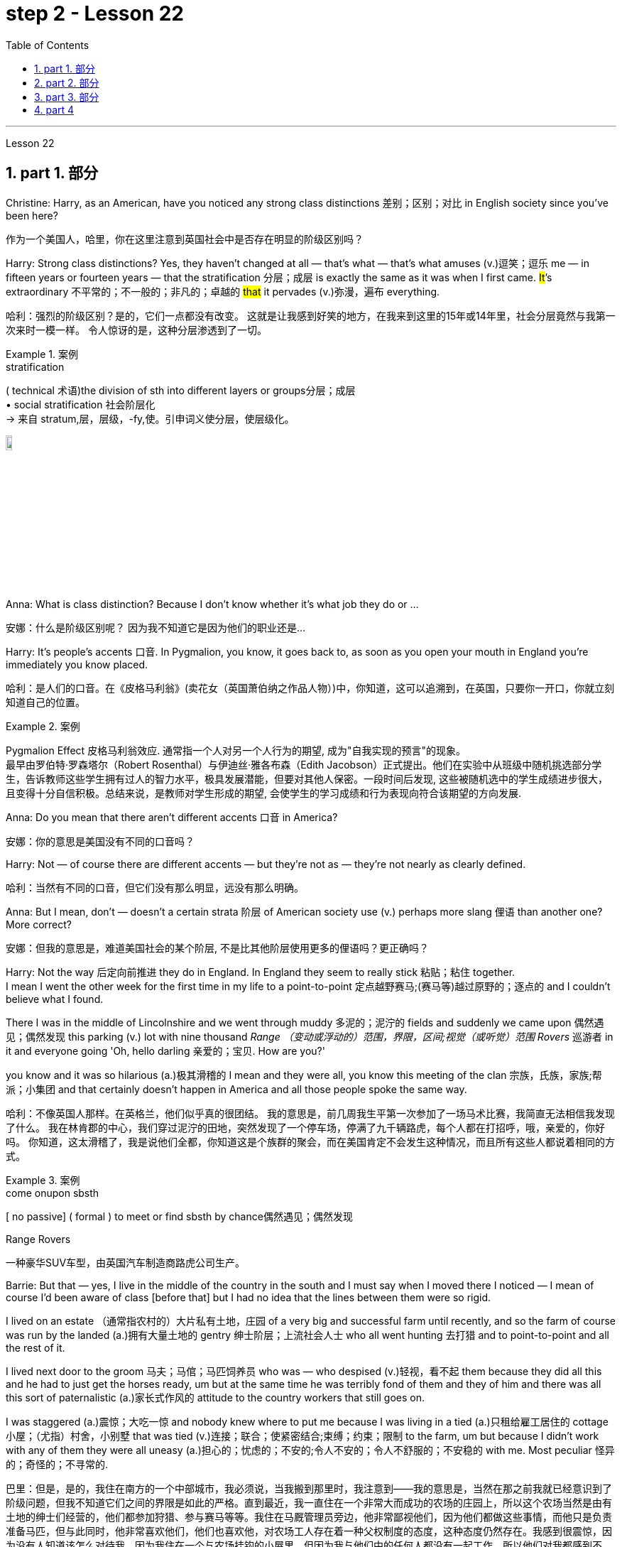 
= step 2 - Lesson 22
:toc: left
:toclevels: 3
:sectnums:
:stylesheet: ../../+ 000 eng选/美国高中历史教材 American History ： From Pre-Columbian to the New Millennium/myAdocCss.css

'''


Lesson 22


== part 1. 部分
Christine: Harry, as an American, have you noticed any strong class distinctions 差别；区别；对比 in English society since you’ve been here?

[.my2]
作为一个美国人，哈里，你在这里注意到英国社会中是否存在明显的阶级区别吗？


Harry: Strong class distinctions? Yes, they haven’t changed at all — that’s what — that’s what amuses (v.)逗笑；逗乐 me — in fifteen years or fourteen years — that the stratification 分层；成层 is exactly the same as it was when I first came. #It#’s extraordinary 不平常的；不一般的；非凡的；卓越的 #that# it pervades (v.)弥漫，遍布 everything.

[.my2]
哈利：强烈的阶级区别？是的，它们一点都没有改变。
这就是让我感到好笑的地方，在我来到这里的15年或14年里，社会分层竟然与我第一次来时一模一样。
令人惊讶的是，这种分层渗透到了一切。

[.my1]
.案例
====
.stratification
( technical 术语)the division of sth into different layers or groups分层；成层 +
• social stratification 社会阶层化 +
-> 来自 stratum,层，层级，-fy,使。引申词义使分层，使层级化。

image:../img/stratification.jpg[,10%]
====

Anna: What is class distinction? Because I don’t know whether it’s what job they do or …​

[.my2]
安娜：什么是阶级区别呢？
因为我不知道它是因为他们的职业还是...

Harry: It’s people’s accents 口音. In Pygmalion, you know, it goes back to, as soon as you open your mouth in England you’re immediately you know placed.

[.my2]
哈利：是人们的口音。在《皮格马利翁》(卖花女（英国萧伯纳之作品人物）)中，你知道，这可以追溯到，在英国，只要你一开口，你就立刻知道自己的位置。

[.my1]
.案例
====
Pygmalion Effect
皮格马利翁效应. 通常指一个人对另一个人行为的期望, 成为"自我实现的预言"的现象。 +
最早由罗伯特·罗森塔尔（Robert Rosenthal）与伊迪丝·雅各布森（Edith Jacobson）正式提出。他们在实验中从班级中随机挑选部分学生，告诉教师这些学生拥有过人的智力水平，极具发展潜能，但要对其他人保密。一段时间后发现, 这些被随机选中的学生成绩进步很大，且变得十分自信积极。总结来说，是教师对学生形成的期望, 会使学生的学习成绩和行为表现向符合该期望的方向发展.
====

Anna: Do you mean that there aren’t different accents 口音 in America?

[.my2]
安娜：你的意思是美国没有不同的口音吗？

Harry: Not — of course there are different accents — but they’re not as — they’re not nearly as clearly defined.

[.my2]
哈利：当然有不同的口音，但它们没有那么明显，远没有那么明确。

Anna: But I mean, don’t — doesn’t a certain strata 阶层 of American society use (v.) perhaps more slang 俚语 than another one? More correct?

[.my2]
安娜：但我的意思是，难道美国社会的某个阶层, 不是比其他阶层使用更多的俚语吗？更正确吗？

Harry: Not the way 后定向前推进 they do in England.  In England they seem to really stick 粘贴；粘住 together.  +
I mean I went the other week for the first time in my life to a point-to-point 定点越野赛马;(赛马等)越过原野的；逐点的 and I couldn’t believe what I found.  +

There I was in the middle of Lincolnshire and we went through muddy 多泥的；泥泞的 fields and suddenly we came upon 偶然遇见；偶然发现 this parking (v.) lot with nine thousand _Range （变动或浮动的）范围，界限，区间;视觉（或听觉）范围 Rovers_ 巡游者 in it and everyone going 'Oh, hello darling 亲爱的；宝贝. How are you?'  +

you know and it was so hilarious (a.)极其滑稽的 I mean and they were all,  you know this meeting of the clan 宗族，氏族，家族;帮派；小集团 and that certainly doesn’t happen in America and all those people spoke the same way.

[.my2]
哈利：不像英国人那样。在英格兰，他们似乎真的很团结。
我的意思是，前几周我生平第一次参加了一场马术比赛，我简直无法相信我发现了什么。
我在林肯郡的中心，我们穿过泥泞的田地，突然发现了一个停车场，停满了九千辆路虎，每个人都在打招呼，哦，亲爱的，你好吗。
你知道，这太滑稽了，我是说他们全都，你知道这是个族群的聚会，而在美国肯定不会发生这种情况，而且所有这些人都说着相同的方式。

[.my1]
.案例
====
.come onupon sbsth
[ no passive] ( formal ) to meet or find sbsth by chance偶然遇见；偶然发现

.Range Rovers
一种豪华SUV车型，由英国汽车制造商路虎公司生产。

====

Barrie: But that — yes, I live in the middle of the country in the south and I must say when I moved there I noticed — I mean of course I’d been aware of class [before that] but I had no idea that the lines between them were so rigid.  +

I lived on an estate （通常指农村的）大片私有土地，庄园 of a very big and successful farm until recently, and so the farm of course was run by the landed (a.)拥有大量土地的 gentry 绅士阶层；上流社会人士 who all went hunting 去打猎 and to point-to-point and all the rest of it.  +

I lived next door to the groom 马夫；马倌；马匹饲养员 who was — who despised (v.)轻视，看不起 them because they did all this and he had to just get the horses ready, um but at the same time he was terribly fond of them and they of him and there was all this sort of paternalistic (a.)家长式作风的 attitude to the country workers that still goes on.  +

I was staggered (a.)震惊；大吃一惊 and nobody knew where to put me because I was living in a tied (a.)只租给雇工居住的 cottage 小屋；（尤指）村舍，小别墅 that was tied (v.)连接；联合；使紧密结合;束缚；约束；限制 to the farm, um but because I didn’t work with any of them they were all uneasy (a.)担心的；忧虑的；不安的;令人不安的；令人不舒服的；不安稳的 with me. Most peculiar 怪异的；奇怪的；不寻常的.

[.my2]
巴里：但是，是的，我住在南方的一个中部城市，我必须说，当我搬到那里时，我注意到——我的意思是，当然在那之前我就已经意识到了阶级问题，但我不知道它们之间的界限是如此的严格。直到最近，我一直住在一个非常大而成功的农场的庄园上，所以这个农场当然是由有土地的绅士们经营的，他们都参加狩猎、参与赛马等等。我住在马厩管理员旁边，他非常鄙视他们，因为他们都做这些事情，而他只是负责准备马匹，但与此同时，他非常喜欢他们，他们也喜欢他，对农场工人存在着一种父权制度的态度，这种态度仍然存在。我感到很震惊，因为没有人知道该怎么对待我，因为我住在一个与农场挂钩的小屋里，但因为我与他们中的任何人都没有一起工作，所以他们对我都感到不安。非常奇怪。

Christine: But I think you raise a very good point there Barrie because you’re in fact talking about yourself not fitting into either of these two extremes and I’d like to ask Harry again how many classes he can see very clearly defined.

[.my2]
克里斯汀：但我认为巴里你提出了一个非常好的观点，因为你实际上是在谈论自己不适合这两个极端中的任何一个，我想再次问哈利他可以清楚地看到多少个类别。

Barrie: In England?


Christine: In England, yes.



Harry: Well, I guess, three off the top of my head. I mean not counting (v.)计算，计数 immigrants and foreigners. Yes, I mean there’s the middle class is the most snobbish (a.)势利的；自命不凡的 of all it seems to me.  +
You know, they’re the most aware of the whole system really because they’#re# upwardly 向上地；在上面地 #mobile# (a.)易于变换社会阶层（或工作、住处）的；流动的 usually you know they hope to be, and they’re the ones — I mean the upper class are what I find extraordinary 不平常的；不一般的；非凡的；卓越的 — they seem to be totally uninhibited 纵情的；无拘无束的；随心所欲的 [for the most part 大多数情况下，在很大程度上,多半].  I think it’s extraordinary.  +

I mean I’m not #passing# (v.)宣布；声明 any moral judgements #on# them but it still exists …​

[.my2]
哈利：嗯，我猜，我脑子里冒出了三个。我的意思是不计算移民和外国人。是的，我的意思是，在我看来，中产阶级是最势利的。你知道，他们是对整个系统最了解的人，因为他们通常是向上流动的，你知道他们希望成为这样的人，而他们就是这样的人——我的意思是上层阶级是我认为非凡的——他们似乎是大部分时间完全不受约束。我认为这很了不起。我的意思是我不会对他们做出任何道德判断，但它仍然存在……​

[.my1]
.案例
====
.snobbish
(a.) ( also informal snobby  ˈsnɒbi
 ) ( disapproving) thinking that having a high social class is very important; feeling that you are better than other people because you are more intelligent or like things that many people do not like势利的；自命不凡的

.pass
(v.) ~ sth (on sbsth) : to say or state sth, especially officially宣布；声明 +
- It's not for me to pass (v.) judgement on your behaviour.我无权评判你的行为作风。
====

John: Because they’ve got the confidence …​

[.my2]
约翰：因为他们有信心……​

Anna: …​ and the money …​

[.my2]
安娜：……​还有钱……​

Barrie: …​ confidence and the money …​



John: Well no, I don’t think money’s much to do with it actually.

[.my2]
约翰：嗯，不，我认为钱实际上与这没有多大关系。

Anna: How can you change it? I mean how would you change it?

[.my2]
安娜：你怎么能改变它呢？我的意思是你会如何改变它？

Harry: I’m not saying it should be changed …​

[.my2]
哈利：我并不是说应该改变……​

Anna: No, no, no, no. I don’t — I mean people do say that it should be changed. Politicians say that we should have total equality 平等；均等；相等which I don’t believe you can ever have in anything.

[.my2]
安娜：不，不，不，不。我不——我的意思是人们确实说它应该改变。政客们说我们应该拥有完全平等，但我认为在任何事情上都无法做到这一点。

Harry: Well there should be equality of opportunity. I mean at least it’s a nice ideal to have, isn’t it?

[.my2]
哈利：嗯，机会应该是平等的。我的意思是至少这是一个美好的理想，不是吗？


'''

== part 2. 部分

Public school 公立学校 was hard compared to what I’d had before, day school （私立）走读学校；私立日校  on the reservation （美国为土著美洲人划出的）保留地，居留地 and a year at Sequoyah Government School.  +
I almost flunked (v.)（考试、测验等）失败，不及格 eighth grade at the public school, and it was a miracle 奇迹；不平凡的事 that I passed.  +

I just didn’t know a lot of things, mathematics and stuff.  +
I survived it somehow. I don’t know how, but I did.  +

`主` The man who was head of the department of education at the Agency `系` was the only person outside of my family who helped me and encouraged me to get an education.  +
He understood and really helped me with many things 后定向前推进 I didn’t know about. +

For a long time the white public school for the Big Cypress area would not let (v.) Indian children attend.  +
A boy and I were the first Big Cypress Indians to graduate from that school. He is now in the armed forces.

[.my2]
与我之前在保留地上的走读学校, 和在塞阔亚政府学校读过一年的公立学校相比，公立学校的学习难度更大。我在公立学校的八年级差点没及格，但我通过了真是一个奇迹。我只是不知道很多事情，数学之类的。我不知怎么地活了下来。我不知道怎么做，但我做到了。该机构教育部的负责人, 是我家庭之外, 唯一帮助我并鼓励我接受教育的人。他理解并确实帮助了我很多我不知道的事情。长期以来，大柏树地区的白人公立学校, 不让印度儿童入学。我和一个男孩, 是第一批从那所学校毕业的大柏树印第安人。他现在在武装部队服役。

After I graduated from high school, I went to business college 商学院, because in high school I didn’t take courses 修读,上课 that would prepare me for the university.  +
I realized that there was nothing for me to do. I had no training. All I could do was go back to the reservation.  +

I thought maybe I’d go to Haskell Institute, but my mother was in a TB 肺结核 hospital, and I didn’t want to go too far away.  I did want to go on to school and find some job and work.  +

So the director of education, at the Agency said, maybe he could work something out 解决问题 for me so I could go to school down 到，去，在（当地的商店、酒馆等地方） here.

[.my2]
高中毕业后，我去了商学院，因为在高中时我没有学习为进入大学做准备的课程。我意识到我无事可做。我没有受过训练。我所能做的就是回到预订处。我想也许我应该去哈斯克尔研究所，但我母亲在一家结核病医院，我不想去太远。我确实想继续上学并找到一些工作。因此，该机构的教育主管说，也许他可以为我想出一些办法，这样我就可以在这里上学了。

[.my1]
.案例
====
.TB
[ U]a serious infectious disease in which swellings appear on the lungs and other parts of the body (abbreviation for 'tuberculosis' )结核病（全写为 tuberculosis）

.work sth out
1.to work out a problem 解决问题 +
- Can you work out what these squiggles mean? 你能辨认出这些潦草的字迹是什么意思吗？

2.to calculate sth计算；算出 +
3.to find the answer to sth 找到…的答案；解决

.down
( informal ) to or at a local place such as a shopstore, pub, etc.到，去，在（当地的商店、酒馆等地方） +
• I'm just going down to the post office. 我正要到那边的邮局去。 +
• I saw him down at the shops. 我刚才看到他在那边的商店里。 +

HELP :  In informal British English, to and at are often left out after down in this sense: +
• He's gone down the shops. +
在非正式的英国英语中，down 作此义时, 后面的 to 和 at 经常省略：He's gone down the shops.
====

I thought bookkeeping 记帐，簿记 would be good because I had had that in high school and loved it. So I enrolled in 注册参加,报名参加 the business college, but my English was #so# bad #that# I had an awful time. I had to take three extra months of English courses. But that helped me.

[.my2]
我认为簿记会很好，因为我在高中时就学过簿记并且很喜欢它。于是我考入了商学院，但我的英语很差，所以我过得很糟糕。我不得不额外学习三个月的英语课程。但这对我有帮助。

[.my1]
.案例
====
.bookkeeping
N-UNCOUNT  Bookkeeping is the job or activity of keeping an accurate record of the money that is spent and received by a business or other organization. 簿记
====

I never did understand why my English was so bad — whether it was my fault or the English I had in high school. I thought I got by （靠…）维持生计，设法过活，勉强应付 in high school; they never told me that my English was so inferior (a.)较差的；次的；比不上…的, but it was not good enough for college. It was terrible having to attend (v.) special classes.

[.my2]
我一直不明白, 为什么我的英语这么差——无论是我的错, 还是我高中时的英语。我以为我在高中就过得很好；他们从来没有告诉我我的英语很差，但还不足以上大学。必须参加特殊课程真是太糟糕了。

[.my1]
.案例
====
.GET ˈBY (ONINWITH STH)
to manage to live or do a particular thing using the money, knowledge, equipment, etc. that you have（靠…）维持生计，设法过活，勉强应付 +
• How does she get by on such a small salary? 她靠这点微薄的工资怎么过活？ +
• I can just about get by in German (= I can speak basic German) . 我的德语只能勉强应付。
====

At college the hardest thing was not loneliness but schoolwork itself. I had a roommate from Brighton, one of the three reservations, so I had someone to talk to. The landlady was awfully suspicious at first. We were Indians, you know. She would go through our apartment; and if we hadn’t done the dishes, she washed them. We didn’t like that. But then she learned to trust us.

[.my2]
在大学里最难的不是孤独，而是功课本身。我有一个来自布莱顿的室友，这是三个预订之一，所以我有人可以交谈。房东太太一开始非常怀疑。你知道，我们是印第安人。她会经过我们的公寓；如果我们没有洗碗，她就会洗。我们不喜欢那样。但后来她学会了信任我们。

College was so fast for me. Everyone knew so much more. It was as though I had never been to school before. As soon as I got home, I started studying. I read assignments 作业，（分派的）工作，任务both before and after the lectures. I read them before so I could understand what the professor was saying, and I read them again afterwards because he talked so fast. I was never sure I understood.

[.my2]
大学对我来说太快了。每个人都知道了更多。就好像我以前从未上过学一样。我一回到家就开始学习。我在讲座之前和之后都会阅读作业。我提前读它们(预习)，以便能理解教授在说什么，课后我又读一遍，因为老师他说得太快了。我从来不确定我是否理解了。

In college they dressed differently from high school, and I didn’t know anything about that. I learned how to dress. For the first six weeks, though, I never went anywhere. I stayed home and studied. It was hard — real hard. (I can imagine what a real university would be like.) And it was so different. If you didn’t turn in 上交；呈交；提交 your work, that was just your tough luck （表示同情）倒霉，不走运;（表面上同情）多么倒霉. No one kept at me the way they did in high school. They didn’t say, "OK, I’ll give you another week."

[.my2]
大学里他们的穿着和高中不一样，我对此一无所知。我学会了如何穿衣。不过，在最初的六周里，我哪儿也没去。我呆在家里学习。这很难——真的很难。 （我可以想象真正的大学会是什么样子。）而且它是如此不同。如果你没有交作业，那只是你运气不好。没有人像高中时那样一直盯着我。他们没有说：“好吧，我再给你一周时间。”

[.my1]
.案例
====
.turn sth in
(1)to give back sth that you no longer need 交还，退还（不再需要的东西） +
• You must turn in your pass when you leave the building.你离开大楼时必须交还通行证。

(2)( especially NAmE )to give sth to sb in authority 上交；呈交；提交 +
• They turned in a petition with 80 000 signatures.他们递交了一份有8万人签名的请愿书。 +
• I haven't even turned in Monday's work yet.我连星期一的作业还没交呢。

(3)to achieve a score, performance, profit, etc. 取得（分数）；完成（表演）；获得（利润） +
• The champion turned in a superb performance to retain her title.上届冠军表现十分出色，卫冕成功。
====

Gradually I started making friends. I guess some of them thought I was different. One boy asked me what part of India I was from. He didn’t even know there were Indians in Florida. I said, "I’m an American." Things 后定向前推进 like that are kind of hard. I couldn’t see my family often, but in a way 以某种方式，在某种程度上 that was helpful because I had to learn to adjust to my new environment. Nobody could help me but myself.

[.my2]
渐渐地我开始交朋友。我想他们中的一些人认为我与众不同。一个男孩问我来自印第安的哪个地区。他甚至不知道佛罗里达州有印第安人。我说：“我是美国人。”诸如此类的事情有点难。我不能经常见到家人，但这在某种程度上很有帮助，因为我必须学会适应新环境。除了我自己，没有人能帮助我。

'''

== part 3. 部分

Well, I graduated and went down to （从一处）到（另一处）（尤指南下或从城市、大城镇到小地方） the bank. The president of the bank had called the agency 服务机构；（尤指）代理机构，经销机构 and said he would like to employ a qualified Indian girl. So I went down there, and they gave me a test, and I was interviewed 对（某人）进行面试（或面谈）. And then they told me to come in the following Monday. That’s how I went to work. I finished college May 29, and I went to work June 1. I worked there for three years.

[.my2]
好吧，我毕业了，去了银行。该银行行长打电话给人事代理机构，表示他想雇用一名合格的印度女孩。所以我去了那里，他们给了我一个测试，然后我接受了面试。然后他们告诉我下周一过来。我就是这样去上班的。我5月29日大学毕业，6月1日上班。我在那里工作了三年。

[.my1]
====
.go ˈdown (to...) (from...)
to go from one place to another, especially further south or from a city or large town to a smaller place（从一处）到（另一处）（尤指南下或从城市、大城镇到小地方） +
• They've gone down to Brighton for a couple of days.他们已南下到布赖顿去待几天。
====

In the fall of 1966, my father and the president of the Tribal Board 部落委员会 asked me to come back to Big Cypress 柏树 to manage (v.) a new economic enterprise there. It seemed like a dream come true, because I could not go back to live at Big Cypress without a job there.

[.my2]
1966 年秋天，我的父亲和部落委员会主席邀请我回到大柏树，管理那里的一家新经济企业。这似乎是梦想成真，因为如果我在那儿没有工作，我就无法回到大柏树那儿居住。

[.my1]
.案例
====
.cypress
a tall straight evergreen tree 柏树 +
image:../img/cypress.jpg[,10%]
image:../img/cypress 2.jpg[,10%]
====

But it was not an easy decision. I liked my bank work. You might say I had fallen in love with banking. But all my life I had wanted to do something to help my people, and I could do that only by leaving my bank job in Miami. Being the person I am, I had to go back. I would have felt guilty if I had a chance to help and I didn’t.

[.my2]
但这不是一个容易的决定。我喜欢我的银行工作。你可能会说我爱上了银行业。但我一生都想做点什么来帮助我的人民，而我只能辞去迈阿密的银行工作才能做到这一点。作为我这个人，我必须回去。如果我有机会提供帮助但我没有提供帮助，我会感到内疚。

But I told my daddy that I couldn’t give him an answer right away, and I knew he was upset 使烦恼；使心烦意乱；使生气 because he had expected me to jump at the chance 抓住机会 to come back.  +
He did understand, though, that I had to think about it. He #knew# when I went to live off 依赖，依靠,靠…生活 the reservation #that# I had had a pretty hard time, getting used to 逐渐习惯于，适应 a job, getting used to people.  +
He knew I had accomplished 完成，实现 a lot, and it wasn’t easy for me to give it up. But that’s how I felt. I had to think.  +
At one time it seemed to me that I could never go back to reservation life.

[.my2]
但我告诉爸爸，我不能立即给他答案，我知道他很沮丧，因为他期望我会抓住机会回来。不过，他确实明白我必须考虑一下。他知道当我去保留地生活时，我经历了一段相当艰难的时期，要适应工作，适应人们。他知道我已经取得了很多成就，对我来说放弃它并不容易。但这就是我的感受。我不得不思考。有一段时间，我似乎再也无法回到保留地生活了。

[.my1]
====
.jump at sth
to accept an opportunity, offer, etc. with enthusiasm 迫不及待地接受，欣然接受（机会、建议等）
====

But then really （强调观点等）确实，的确, through 从一端到另一端；通过;自始至终；从头至尾 it all, I always wished there was #something#, even the smallest thing, 后定向前推进 #that# I could do for my people.  +
Maybe I’m helping now. But I can see that I may get tired of 厌倦 it in a year, or even less. But right now I’m glad to help build up the store. If it didn’t work out 成功地发展, if the store failed, and I thought I hadn’t even tried, I would really feel bad.

[.my2]
但实际上，经历这一切，我总是希望能为我的人民做点什么，哪怕是最小的事情。也许我现在正在帮忙。但我看得出来，一年甚至更短的时间我可能就会厌倦它。但现在我很高兴能帮助建立这家商店。如果没有成功，如果商店失败了，而我认为我根本没有尝试过，我真的会很难过。

The basic thing about my feeling is that my brothers and sisters and nieces 侄女、甥女 and nephews 侄子；外甥 can build [later on] in the future only through the foundation 后定向前推进 their parents and I build.  +
Maybe Indian parents don’t always show their affection 喜爱；钟爱; but they have taught us that, even though we have a problem, we are still supposed  （按规定、习惯、安排等）应当，应，该，须 to help one another. And that is what I am trying to do. Even when we were kids, if we had something and other kids didn’t, we must share (v.) what we had …​

[.my2]
我的基本感觉是，我的兄弟姐妹和侄女侄子们, 只有通过我和他们的父母建立的基础, 才能在未来取得更大的进步。也许印第安父母并不总是表现出他们的爱；但他们告诉我们，即使我们遇到问题，我们仍然应该互相帮助。这就是我正在努力做的事情。即使当我们还是孩子的时候，如果我们有一些东西而其他孩子没有，我们必须分享我们所拥有的……​

[.my1]
.案例
====
.niece
the daughter of your brother or sister; the daughter of your husband's or wife's brother or sister 侄女；甥女

.nephew
the son of your brother or sister; the son of your husband's or wife's brother or sister 侄子；外甥

image:../img/nephew.jpg[,30%]

.BE SUPPOSED TO DOBE STH
(1) to be expected or required to dobe sth according to a rule, a custom, an arrangement, etc.（按规定、习惯、安排等）应当，应，该，须 +
- You were supposed to be here an hour ago!你本该在一小时以前就到这儿！ +
- ‘Yes and no.’ ‘ What is that supposed to mean ?’ (= showing that you are annoyed) “是但又不是。”“这算什么意思呢？”
====

By the age of nine, girls were expected to take complete care of younger children. I too had to take care of my little brother and sister. I grew up fast. That’s just what parents expected. Now teenagers don’t want to do that, so they get angry and take off 匆匆离去；急忙离开.  +

Head Start 领先优势,起步前的优势 and nurseries 托儿所 help (v.) the working mothers because older children don’t tend (v.) 照料；照管；护理 the little ones anymore. The old ways are changing, and I hope to help some of the people, particularly girls about my age, change to something good.

[.my2]
到九岁时，女孩就应该完全照顾年幼的孩子。我也必须照顾我的弟弟和妹妹。我成长得很快。这正是父母所期望的。现在青少年不想这样做，所以他们生气并离开。 Head Start 和托儿所可以帮助职业母亲，因为年龄较大的孩子不再照顾小孩子了。旧的生活方式正在改变，我希望帮助一些人，特别是像我这个年纪的女孩，改变成为一些好的事情。

[.my1]
.案例
====
.take ˈoff
(1) ( of an aircraft, etc.飞机等 ) to leave the ground and begin to fly 起飞 +
• The plane took off an hour late.飞机起飞晚了一个小时。 +

(2)( informal )to leave a place, especially in a hurry 匆匆离去；急忙离开 +
• When he saw me coming he took off in the opposite direction. 他见我走过来便赶快转身走了。

(3) ( of an idea, a product, etc.观念、产品等 ) to become successful or popular very quickly or suddenly突然大受欢迎；迅速流行 +
• The new magazine has really taken off. 这份新杂志真是大受欢迎。
====

There are people on the reservation who don’t seem to like me. Maybe they are jealous, but I don’t know why. I know they resent (v.)愤恨；感到气愤；愤愤不平 me somehow. When I used to 过去常常 come from school or from work back to the reservation, I could tell 知道；看出；确切地判断 some people felt like this.  +

I don’t think that I have ever, ever, even [in the smallest way], tried to prove myself better or more knowing than other people.  +
I have two close friends here, so I don’t feel too lonely; but `主` other people 后定向前推进 my age `谓` do not make friends with me.  +

I miss 怀念；思念 my sister, and I miss my roommate from Miami. My two friends here are good friends. I can tell them anything I want. I can talk to them. That’s important, that I can talk to them. That’s what I look for in a friend, not their education, but for enjoyment of the same things, and understanding. But there are only two of them. I have not been able to find other friends.

[.my2]
保留地里有些人似乎不喜欢我。也许他们嫉妒，但我不知道为什么。我知道他们对我有些怨恨。当我从学校或下班回到预订处时，我可以告诉有些人有这样的感觉。我不认为我曾经、曾经，甚至以最小的方式，试图证明自己比其他人更好或更了解。我在这里有两个好朋友，所以我不会感到太孤独；但其他与我同龄的人不和我交朋友。我想念我的妹妹，也想念我来自迈阿密的室友。我这里的两个朋友是好朋友。我可以告诉他们任何我想要的事情。我可以和他们交谈。这很重要，我可以和他们交谈。这就是我在朋友身上寻找的东西，不是他们的教育程度，而是享受相同的事物和理解。但他们只有两个。我一直没能找到其他朋友。

[.my1]
.案例
====
.tell
(v.)( not used in the progressive tenses不用于进行时 ) to know, see or judge sth correctly 知道；看出；确切地判断 +
- As far as I can tell , she's enjoying the course.据我判断，她喜欢这门课程。 +
- I could tell (that) he was angry from his expression.从他的表情我看得出他生气了。
====

The old people think I know everything because I’ve been to school. But the old people don’t have the kind of experience which allows them to understand our problems. They think that it is easy somehow to come back here. They think there is nothing else. They do not understand that there are things 后定向前推进 I miss on the outside. They do not understand enough 足以 to be friends. They are kind, and they are glad that I am educated, but they do not understand my problems. They do not understand loneliness …​

[.my2]
老人们认为我什么都知道，因为我上过学。但老年人没有那种经验可以让他们理解我们的问题。他们认为回到这里很容易。他们认为没有别的了。他们不明白我怀念外面的一些东西。他们不够了解，无法成为朋友。他们很友善，很高兴我受过教育，但他们不理解我的问题。他们不理解孤独……​


'''

== part 4

One wonders (v.)想知道；想弄明白；琢磨 how, then, these students have arrived at such a false conclusion.  +
One reason, of course, may be that they’re science 自然科学的学习与研究；理科 students. Scientific terms 科学术语 generally possess 有；拥有 only one, precisely defined, meaning. It is, in fact, exactly this quality that makes these words distinctive 独特的；特别的；有特色的 in English, or indeed in any other language.  +
Another reason could be the way 后定向前推进 in which these students were taught English. For example, long vocabulary lists are still an important feature 特色；特征；特点 in the foreign language learning programmes of many countries. On one side of the page is the word in English; on the other side a single word 后定向前推进 in the student’s native language.

[.my2]
那么，人们想知道这些学生是如何得出这样一个错误的结论的。当然，原因之一可能是他们是理科学生。科学术语通常只有一种明确定义的含义。事实上，正是这种品质, 使得这些单词在英语中或在任何其他语言中都与众不同。另一个原因可能是, 这些学生学习英语的方式。例如，长词汇表仍然是许多国家外语学习计划的一个重要特征。页面的一侧有英文单词；另一面是学生母语中的一个单词。

Practically 几乎；差不多；很接近 all the students think (v.) that `主` every word in English `谓` had an exact (a.)精确的；准确的 translational equivalent in their own language.  Again this is a gross distortion 严重变形, 严重失真 of the truth.  +
Sometimes a word in the student’s native language may not have an equivalent in English at all, which may have to employ a phrase 短语；词组 as a translation.  +

Sometimes one word in the student’s language may be translated by one of two possible words in English.  +
`主` #The difficulty# that many students have with the two verbs 'do' and 'make' `系` #is# an example of this.  +

Often `主` #the area# of meaning covered by one word in the student’s language  `系` #may be# wider or narrower than the area of meaning covered by a corresponding word in English.  +
This sometimes happens with the naming of colours, where most students would expect an exact correspondence 相关；相似 between their language and English.  +

#The borders# between the primary 主要的；最重要的；基本的 colours of the spectrum 谱；光谱 #are#, however, drawn at different places in different languages.  +
Translation, in fact, is a particularly difficult thing to do well.  +
It certainly can’t be done by matching single words from one language by single words from another.  +

At first, those computer scientists who attempted to construct an automatic translation machine made this mistake. The machines often produced nonsense.

[.my2]
几乎所有的学生都认为, 英语中的每个单词在他们自己的语言中, 都有精确的对应翻译。这又是对事实的严重歪曲。有时，学生母语中的单词, 可能根本没有英语中的对应词，这可能需要使用短语作为翻译。有时，学生语言中的一个单词, 可能会被英语中两个可能的单词之一翻译。许多学生在使用“do”和“make”这两个动词时遇到的困难, 就是一个例子。通常，学生母语中的一个单词所涵盖的含义范围, 可能比英语中相应单词所涵盖的含义范围更宽或更窄。这种情况有时会发生在颜色的命名上，大多数学生都希望, 他们的语言和英语之间有精确的对应关系。然而，光谱的原色之间的边界, 是用不同的语言在不同的地方绘制的。翻译其实是一件特别难做好的事情。这当然不能通过将一种语言中的单个单词, 与另一种语言中的单个单词进行匹配来完成。起初，那些试图构建自动翻译机的计算机科学家, 犯了这个错误。机器经常产生无意义的结果。

[.my1]
.案例
====
.correspondence
[ CU]~ (between A and B) : a connection between two things; the fact of two things being similar 相关；相似 +
• There is a close correspondence between the two extracts.这两段摘录如出一辙。
====

What, then, is the best way to increase one’s vocabulary （某人掌握或使用的）词汇，词汇量 in a foreign language? This can be answered in three words.  +

Firstly, observation: the unknown word should be observed in its context; in other words, the neighbouring words and the grammatical construction should be noted. A good dictionary should be referred to 提到；谈及；说起;描述；涉及；与…相关 and `主` examples of the usage of the word `谓` should be noted 指出；特别提到.  +

Secondly, imitation  模仿，仿效: the student should use (v.) the new word in appropriate 合适的；恰当的 contexts, imitating the examples he has noted 注意；留意.  +

Finally, repetition: he’ll need to practise (v.) using the word several times before he’s confident that he can use it correctly; in other words, repetition is necessary if the new word is to 'stick', and especially if it is to enter the student’s active vocabulary.

[.my2]
那么，增加外语词汇量的最佳方法是什么？这可以用三个字来回答。首先，观察：生词要结合上下文观察；换句话说，应该注意邻近的单词和语法结构。应参考一本好的词典，并注意该词的用法示例。其次，模仿：学生应该在适当的上下文中使用新词，模仿他所注意到的例子。最后，重复：他需要多次练习使用这个词，然后才能确信自己可以正确使用它；换句话说，如果新单词要“粘住”，特别是要进入学生的活跃词汇中，重复是必要的。

'''
